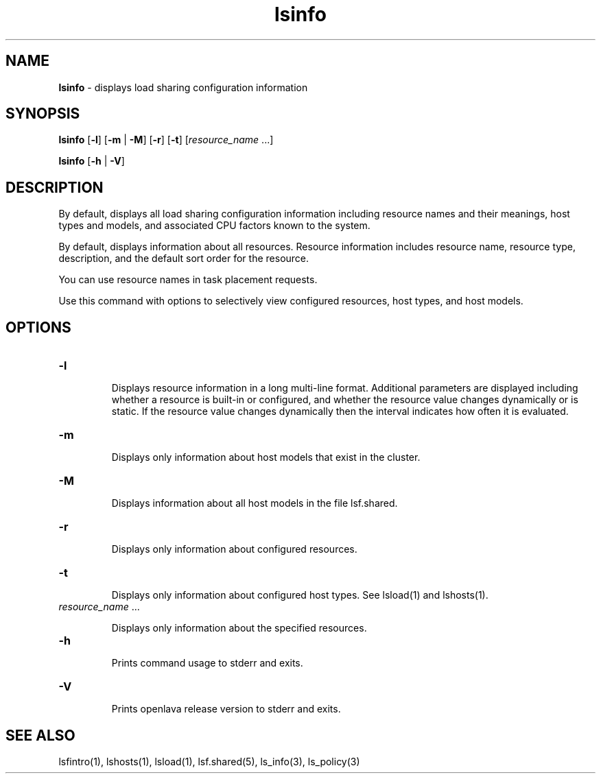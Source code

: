 .ds ]W %
.ds ]L
.nh
.TH lsinfo 1 "OpenLava Version 3.3 - Mar 2016"
.br
.SH NAME
\fBlsinfo\fR - displays load sharing configuration information 
.SH SYNOPSIS
.BR
.PP
.PP
\fBlsinfo\fR [\fB-l\fR] [\fB-m\fR | \fB-M\fR] [\fB-r\fR] [\fB-t\fR] [\fIresource_name\fR ...]
.PP
\fBlsinfo\fR [\fB-h\fR | \fB-V\fR]
.SH DESCRIPTION
.BR
.PP
.PP
\fB\fRBy default, displays all load sharing configuration information 
including resource names and their meanings, host types and models, 
and associated CPU factors known to the system.  
.PP
By default, displays information about all resources. Resource 
information includes resource name, resource type, description, and 
the default sort order for the resource. 
.PP
You can use resource names in task placement requests.
.PP
Use this command with options to selectively view configured 
resources, host types, and host models.
.SH OPTIONS
.BR
.PP
.TP 
\fB-l\fR 

.IP
Displays resource information in a long multi-line format. Additional 
parameters are displayed including whether a resource is built-in or 
configured, and whether the resource value changes dynamically or is 
static. If the resource value changes dynamically then the interval 
indicates how often it is evaluated.  


.TP 
\fB-m\fR 

.IP
Displays only information about host models that exist in the cluster.


.TP 
\fB-M
\fR
.IP
Displays information about all host models in the file lsf.shared.  


.TP 
\fB-r\fR 

.IP
Displays only information about configured resources. 


.TP 
\fB-t\fR 

.IP
Displays only information about configured host types. See lsload(1) 
and lshosts(1). 


.TP 
\fIresource_name\fR ...

.IP
Displays only information about the specified resources.  


.TP 
\fB-h
\fR
.IP
Prints command usage to stderr and exits. 


.TP 
\fB-V\fR 

.IP
Prints openlava release version to stderr and exits. 


.SH SEE ALSO
.BR
.PP
.PP
lsfintro(1), lshosts(1), lsload(1), lsf.shared(5), 
ls_info(3), ls_policy(3) 
.PP

